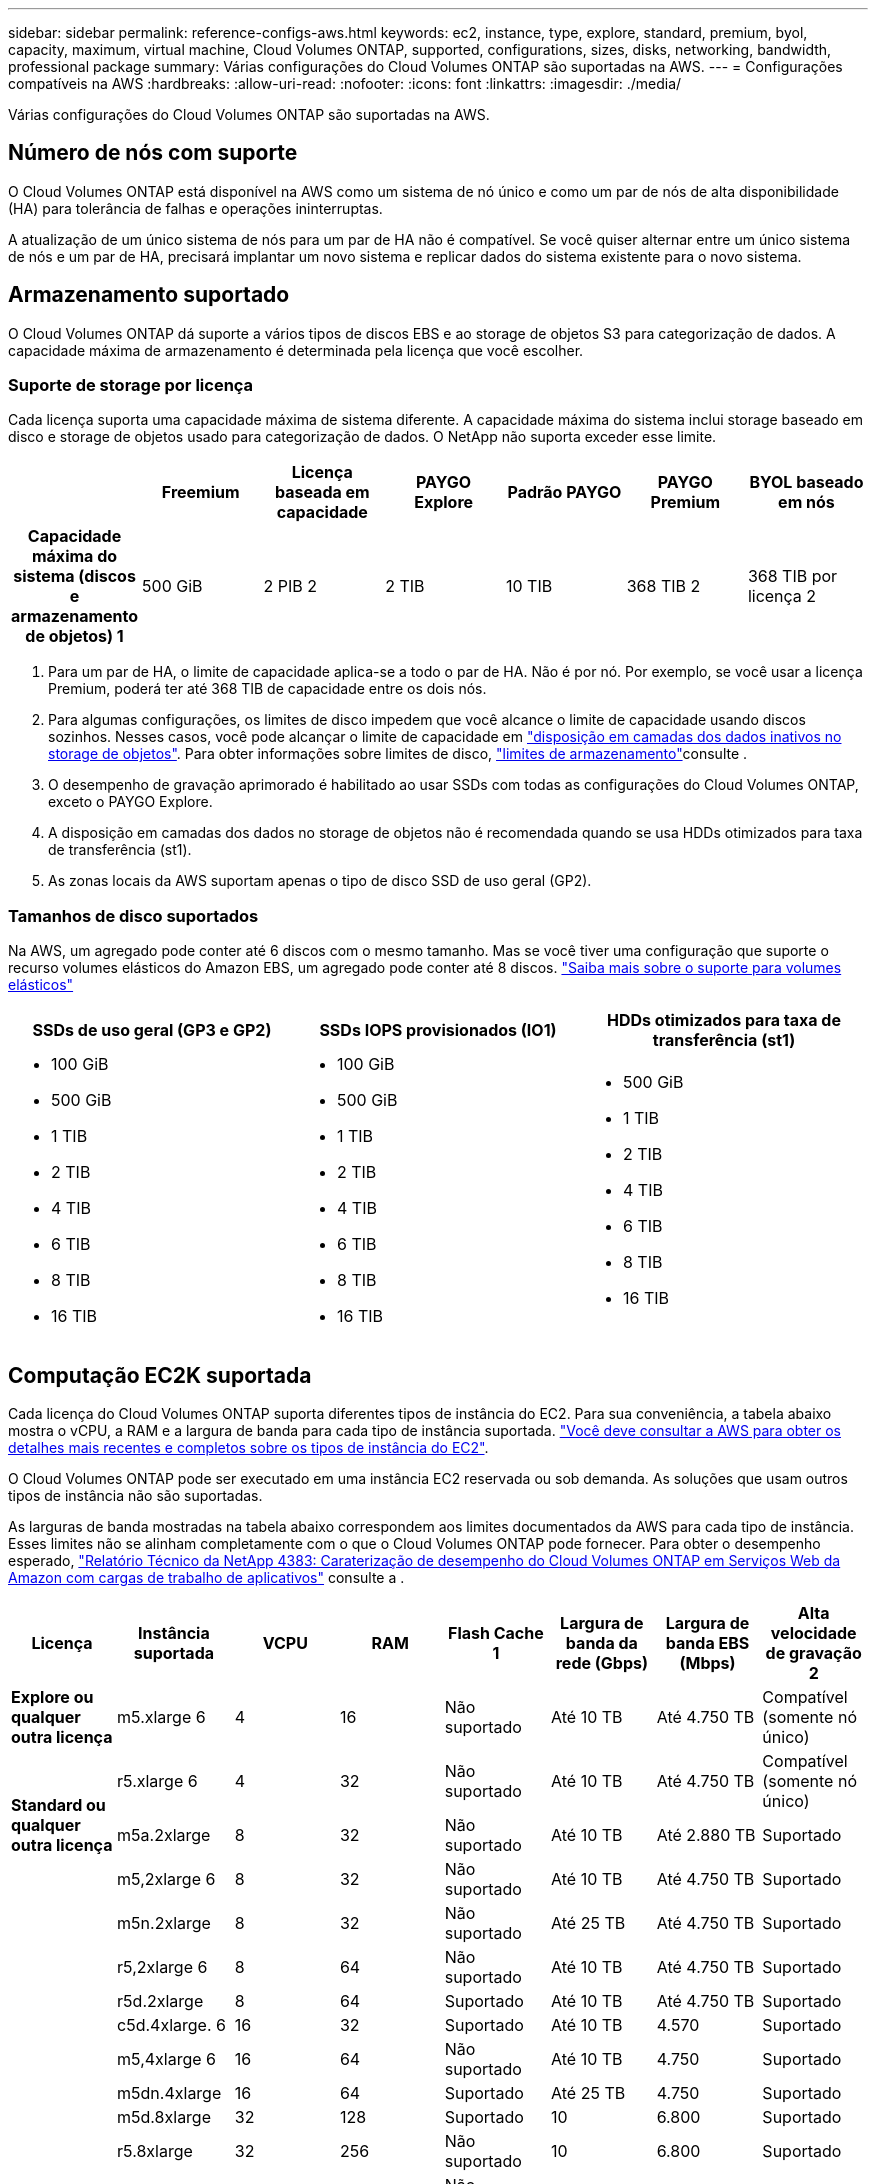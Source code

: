 ---
sidebar: sidebar 
permalink: reference-configs-aws.html 
keywords: ec2, instance, type, explore, standard, premium, byol, capacity, maximum, virtual machine, Cloud Volumes ONTAP, supported, configurations, sizes, disks, networking, bandwidth, professional package 
summary: Várias configurações do Cloud Volumes ONTAP são suportadas na AWS. 
---
= Configurações compatíveis na AWS
:hardbreaks:
:allow-uri-read: 
:nofooter: 
:icons: font
:linkattrs: 
:imagesdir: ./media/


[role="lead"]
Várias configurações do Cloud Volumes ONTAP são suportadas na AWS.



== Número de nós com suporte

O Cloud Volumes ONTAP está disponível na AWS como um sistema de nó único e como um par de nós de alta disponibilidade (HA) para tolerância de falhas e operações ininterruptas.

A atualização de um único sistema de nós para um par de HA não é compatível. Se você quiser alternar entre um único sistema de nós e um par de HA, precisará implantar um novo sistema e replicar dados do sistema existente para o novo sistema.



== Armazenamento suportado

O Cloud Volumes ONTAP dá suporte a vários tipos de discos EBS e ao storage de objetos S3 para categorização de dados. A capacidade máxima de armazenamento é determinada pela licença que você escolher.



=== Suporte de storage por licença

Cada licença suporta uma capacidade máxima de sistema diferente. A capacidade máxima do sistema inclui storage baseado em disco e storage de objetos usado para categorização de dados. O NetApp não suporta exceder esse limite.

[cols="h,d,d,d,d,d,d"]
|===
|  | Freemium | Licença baseada em capacidade | PAYGO Explore | Padrão PAYGO | PAYGO Premium | BYOL baseado em nós 


| Capacidade máxima do sistema (discos e armazenamento de objetos) 1 | 500 GiB | 2 PIB 2 | 2 TIB | 10 TIB | 368 TIB 2 | 368 TIB por licença 2 


| Tipos de disco suportados  a| 
* GB, GP3 GB, GP2 gb, 3 GB, 5 GB
* SSD provisionado (IO1) 3 IOPS
* Capacidade de produção otimizada HDD (st1GB) 4




| Disposição de dados inativos em categorias no S3 2+| Suportado | Não suportado 3+| Suportado 
|===
. Para um par de HA, o limite de capacidade aplica-se a todo o par de HA. Não é por nó. Por exemplo, se você usar a licença Premium, poderá ter até 368 TIB de capacidade entre os dois nós.
. Para algumas configurações, os limites de disco impedem que você alcance o limite de capacidade usando discos sozinhos. Nesses casos, você pode alcançar o limite de capacidade em https://docs.netapp.com/us-en/bluexp-cloud-volumes-ontap/concept-data-tiering.html["disposição em camadas dos dados inativos no storage de objetos"^]. Para obter informações sobre limites de disco, link:reference-limits-aws.html["limites de armazenamento"]consulte .
. O desempenho de gravação aprimorado é habilitado ao usar SSDs com todas as configurações do Cloud Volumes ONTAP, exceto o PAYGO Explore.
. A disposição em camadas dos dados no storage de objetos não é recomendada quando se usa HDDs otimizados para taxa de transferência (st1).
. As zonas locais da AWS suportam apenas o tipo de disco SSD de uso geral (GP2).




=== Tamanhos de disco suportados

Na AWS, um agregado pode conter até 6 discos com o mesmo tamanho. Mas se você tiver uma configuração que suporte o recurso volumes elásticos do Amazon EBS, um agregado pode conter até 8 discos. https://docs.netapp.com/us-en/bluexp-cloud-volumes-ontap/concept-aws-elastic-volumes.html["Saiba mais sobre o suporte para volumes elásticos"^]

[cols="3*"]
|===
| SSDs de uso geral (GP3 e GP2) | SSDs IOPS provisionados (IO1) | HDDs otimizados para taxa de transferência (st1) 


 a| 
* 100 GiB
* 500 GiB
* 1 TIB
* 2 TIB
* 4 TIB
* 6 TIB
* 8 TIB
* 16 TIB

 a| 
* 100 GiB
* 500 GiB
* 1 TIB
* 2 TIB
* 4 TIB
* 6 TIB
* 8 TIB
* 16 TIB

 a| 
* 500 GiB
* 1 TIB
* 2 TIB
* 4 TIB
* 6 TIB
* 8 TIB
* 16 TIB


|===


== Computação EC2K suportada

Cada licença do Cloud Volumes ONTAP suporta diferentes tipos de instância do EC2. Para sua conveniência, a tabela abaixo mostra o vCPU, a RAM e a largura de banda para cada tipo de instância suportada. https://aws.amazon.com/ec2/instance-types/["Você deve consultar a AWS para obter os detalhes mais recentes e completos sobre os tipos de instância do EC2"^].

O Cloud Volumes ONTAP pode ser executado em uma instância EC2 reservada ou sob demanda. As soluções que usam outros tipos de instância não são suportadas.

As larguras de banda mostradas na tabela abaixo correspondem aos limites documentados da AWS para cada tipo de instância. Esses limites não se alinham completamente com o que o Cloud Volumes ONTAP pode fornecer. Para obter o desempenho esperado, https://www.netapp.com/pdf.html?item=/media/9088-tr4383pdf.pdf["Relatório Técnico da NetApp 4383: Caraterização de desempenho do Cloud Volumes ONTAP em Serviços Web da Amazon com cargas de trabalho de aplicativos"^] consulte a .

[cols="8*"]
|===
| Licença | Instância suportada | VCPU | RAM | Flash Cache 1 | Largura de banda da rede (Gbps) | Largura de banda EBS (Mbps) | Alta velocidade de gravação 2 


| *Explore ou qualquer outra licença* | m5.xlarge 6 | 4 | 16 | Não suportado | Até 10 TB | Até 4.750 TB | Compatível (somente nó único) 


.3+| *Standard ou qualquer outra licença* | r5.xlarge 6 | 4 | 32 | Não suportado | Até 10 TB | Até 4.750 TB | Compatível (somente nó único) 


| m5a.2xlarge | 8 | 32 | Não suportado | Até 10 TB | Até 2.880 TB | Suportado 


| m5,2xlarge 6 | 8 | 32 | Não suportado | Até 10 TB | Até 4.750 TB | Suportado 


.22+| *Premium ou qualquer outra licença* | m5n.2xlarge | 8 | 32 | Não suportado | Até 25 TB | Até 4.750 TB | Suportado 


| r5,2xlarge 6 | 8 | 64 | Não suportado | Até 10 TB | Até 4.750 TB | Suportado 


| r5d.2xlarge | 8 | 64 | Suportado | Até 10 TB | Até 4.750 TB | Suportado 


| c5d.4xlarge. 6 | 16 | 32 | Suportado | Até 10 TB | 4.570 | Suportado 


| m5,4xlarge 6 | 16 | 64 | Não suportado | Até 10 TB | 4.750 | Suportado 


| m5dn.4xlarge | 16 | 64 | Suportado | Até 25 TB | 4.750 | Suportado 


| m5d.8xlarge | 32 | 128 | Suportado | 10 | 6.800 | Suportado 


| r5.8xlarge | 32 | 256 | Não suportado | 10 | 6.800 | Suportado 


| c5.9xlarge | 36 | 72 | Não suportado | 10 | 9.500 | Suportado 


| c5d.9xlarge | 36 | 72 | Suportado | 10 | 9.500 | Suportado 


| c5n.9xlarge | 36 | 96 | Não suportado | 50 | 9.500 | Suportado 


| c5a.12xlarge | 48 | 96 | Não suportado | 12 | 4.750 | Suportado 


| c5.18xlarge | 64 4 | 144 | Não suportado | 25 | 19.000 | Suportado 


| c5d.18xlarge | 64 4 | 144 | Suportado | 25 | 19.000 | Suportado 


| m5d.12xlarge | 48 | 192 | Suportado | 12 | 9.500 | Suportado 


| m5dn.12xlarge | 48 | 192 | Suportado | 50 | 9.500 | Suportado 


| c5n.18xlarge | 64 4 | 192 | Não suportado | 100 | 19.000 | Suportado 


| m5a.16xlarge | 64 | 256 | Não suportado | 12 | 9.500 | Suportado 


| m5.16xlarge | 64 | 256 | Não suportado | 20 | 13.600 | Suportado 


| r5,12xlarge 3 | 48 | 384 | Não suportado | 10 | 9.500 | Suportado 


| m5dn.24xlarge | 64 4 | 384 | Suportado | 100 | 19.000 | Suportado 


| m6id.32xlarge | 64 4 | 512 | Suportado | 50 | 40.000 | Suportado 
|===
. Alguns tipos de instância incluem armazenamento NVMe local, que o Cloud Volumes ONTAP usa como _Flash Cache_. O Flash Cache acelera o acesso aos dados por meio do armazenamento em cache inteligente em tempo real dos dados do usuário lidos recentemente e dos metadados do NetApp. Ele é eficaz para cargas de trabalho com uso intenso de leitura aleatória, incluindo bancos de dados, e-mail e serviços de arquivos. A compactação deve ser desativada em todos os volumes para aproveitar as melhorias de desempenho do Flash Cache. https://docs.netapp.com/us-en/bluexp-cloud-volumes-ontap/concept-flash-cache.html["Saiba mais sobre o Flash Cache"^].
. O Cloud Volumes ONTAP dá suporte à alta velocidade de gravação com a maioria dos tipos de instância ao usar um par de HA. A alta velocidade de gravação é suportada em todos os tipos de instância ao usar um sistema de nó único. https://docs.netapp.com/us-en/bluexp-cloud-volumes-ontap/concept-write-speed.html["Saiba mais sobre como escolher uma velocidade de escrita"^].
. O tipo de instância r5,12xlarge tem uma limitação conhecida com capacidade de suporte. Se um nó for reiniciado inesperadamente devido a um pânico, o sistema poderá não coletar arquivos principais usados para solucionar problemas e causar o problema. O cliente aceita os riscos e os termos de suporte limitados e assume toda a responsabilidade de suporte se esta condição ocorrer. Essa limitação afeta pares de HA recém-implantados e pares de HA atualizados de 9,8. A limitação não afeta sistemas de nó único recém-implantados.
. Embora esses tipos de instância EC2 suportem mais de 64 vCPUs, o Cloud Volumes ONTAP suporta apenas até 64 vCPUs.
. Quando você escolhe um tipo de instância EC2, você pode especificar se é uma instância compartilhada ou uma instância dedicada.
. As zonas locais da AWS são suportadas nas seguintes famílias de tipos de instâncias do EC2 com tamanhos xlarge a 4xlarge: M5, C5, C5d, R5 e R5d. link:https://aws.amazon.com/about-aws/global-infrastructure/localzones/features/?nc=sn&loc=2["Você deve consultar a AWS para obter os detalhes mais recentes e completos sobre os tipos de instâncias EC2 compatíveis em zonas locais"^].
+
A alta velocidade de gravação não é suportada com esses tipos de instância nas zonas locais da AWS.





== Regiões suportadas

Para obter suporte à região da AWS, https://bluexp.netapp.com/cloud-volumes-global-regions["Regiões globais do Cloud volumes"^] consulte .
